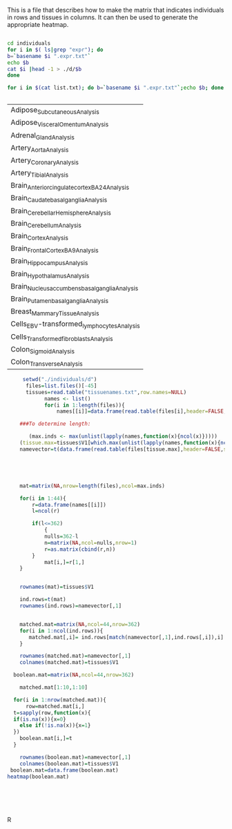 This is a file that describes how to make the matrix that indicates individuals in rows and tissues in columns. It can then be used to generate the appropriate heatmap.

#+BEGIN_SRC sh :results output :exports both

cd individuals
for i in $( ls|grep "expr"); do
b=`basename $i ".expr.txt"`
echo $b
cat $i |head -1 > ./d/$b
done

for i in $(cat list.txt); do b=`basename $i ".expr.txt"`;echo $b; done


#+end_Src

#+RESULTS:
| Adipose_Subcutaneous_Analysis                  |
| Adipose_Visceral_Omentum_Analysis              |
| Adrenal_Gland_Analysis                         |
| Artery_Aorta_Analysis                          |
| Artery_Coronary_Analysis                       |
| Artery_Tibial_Analysis                         |
| Brain_Anterior_cingulate_cortex_BA24_Analysis  |
| Brain_Caudate_basal_ganglia_Analysis           |
| Brain_Cerebellar_Hemisphere_Analysis           |
| Brain_Cerebellum_Analysis                      |
| Brain_Cortex_Analysis                          |
| Brain_Frontal_Cortex_BA9_Analysis              |
| Brain_Hippocampus_Analysis                     |
| Brain_Hypothalamus_Analysis                    |
| Brain_Nucleus_accumbens_basal_ganglia_Analysis |
| Brain_Putamen_basal_ganglia_Analysis           |
| Breast_Mammary_Tissue_Analysis                 |
| Cells_EBV-transformed_lymphocytes_Analysis     |
| Cells_Transformed_fibroblasts_Analysis         |
| Colon_Sigmoid_Analysis                         |
| Colon_Transverse_Analysis                      |



#+BEGIN_SRC R :results output :exports both
       setwd("./individuals/d")
        files=list.files()[-45]
        tissues=read.table("tissuenames.txt",row.names=NULL)
              names <- list()
              for(i in 1:length(files)){
                  names[[i]]=data.frame(read.table(files[i],header=FALSE,sep="\t"))}

      ###To determine length:

         (max.inds <- max(unlist(lapply(names,function(x){ncol(x)}))))
      (tissue.max=tissues$V1[which.max(unlist(lapply(names,function(x){ncol(x)})))])
      namevector=t(data.frame(read.table(files[tissue.max],header=FALSE,sep="\t")))





      mat=matrix(NA,nrow=length(files),ncol=max.inds)

      for(i in 1:44){
          r=data.frame(names[[i]])
          l=ncol(r)

          if(l<=362)
              {
              nulls=362-l
              n=matrix(NA,ncol=nulls,nrow=1)
              r=as.matrix(cbind(r,n))
          }
              mat[i,]=r[1,]
      }


      rownames(mat)=tissues$V1

      ind.rows=t(mat)
      rownames(ind.rows)=namevector[,1]


      matched.mat=matrix(NA,ncol=44,nrow=362)
      for(i in 1:ncol(ind.rows)){
         matched.mat[,i]= ind.rows[match(namevector[,1],ind.rows[,i]),i]
      }

      rownames(matched.mat)=namevector[,1]
      colnames(matched.mat)=tissues$V1

    boolean.mat=matrix(NA,ncol=44,nrow=362)

      matched.mat[1:10,1:10]

    for(i in 1:nrow(matched.mat)){
        row=matched.mat[i,]
    t=sapply(row,function(x){
    if(is.na(x)){x=0}
      else if(!is.na(x)){x=1}
    })
      boolean.mat[i,]=t
    }

      rownames(boolean.mat)=namevector[,1]
      colnames(boolean.mat)=tissues$V1
   boolean.mat=data.frame(boolean.mat)
  heatmap(boolean.mat)






#+END_SRC R

#+RESULTS:



